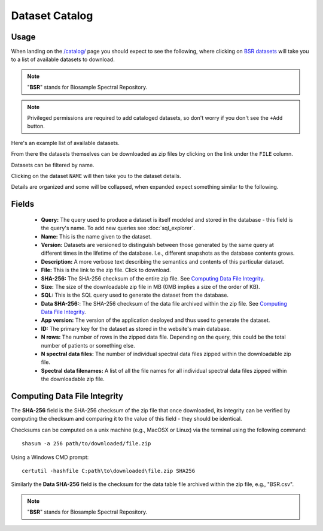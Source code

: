 Dataset Catalog
---------------

Usage
^^^^^

When landing on the `/catalog/ <../../catalog/>`_ page you should expect to see the following, where clicking on `BSR datasets <../../catalog/catalog/dataset/>`_ will take you to a list of available datasets to download.

.. image:: ../_static/dataset_catalog.png

.. note:: "**BSR**" stands for Biosample Spectral Repository.

.. note:: Privileged permissions are required to add cataloged datasets, so don't worry if you don't see the ``+Add`` button.

Here's an example list of available datasets.

.. image:: ../_static/dataset_list.png

From there the datasets themselves can be downloaded as zip files by clicking on the link under the ``FILE`` column.

.. image:: ../_static/dataset_list_download.png

Datasets can be filtered by name.

.. image:: ../_static/dataset_filter.png

Clicking on the dataset ``NAME`` will then take you to the dataset details.

.. image:: ../_static/dataset_view.png

Details are organized and some will be collapsed, when expanded expect something similar to the following.

.. image:: ../_static/dataset_view_expanded.png


Fields
^^^^^^

 - **Query:** The query used to produce a dataset is itself modeled and stored in the database - this field is the query's name. To add new queries see :doc:`sql_explorer`.
 - **Name:** This is the name given to the dataset.
 - **Version:** Datasets are versioned to distinguish between those generated by the same query at different times in the lifetime of the database. I.e., different snapshots as the database contents grows.
 - **Description:** A more verbose text describing the semantics and contents of this particular dataset.
 - **File:** This is the link to the zip file. Click to download.
 - **SHA-256:** The SHA-256 checksum of the entire zip file. See `Computing Data File Integrity`_.
 - **Size:** The size of the downloadable zip file in MB (0MB implies a size of the order of KB).
 - **SQL:** This is the SQL query used to generate the dataset from the database.
 - **Data SHA-256:**: The SHA-256 checksum of the data file archived within the zip file. See `Computing Data File Integrity`_.
 - **App version:** The version of the application deployed and thus used to generate the dataset.
 - **ID:** The primary key for the dataset as stored in the website's main database.
 - **N rows:** The number of rows in the zipped data file. Depending on the query, this could be the total number of patients or something else.
 - **N spectral data files:** The number of individual spectral data files zipped within the downloadable zip file.
 - **Spectral data filenames:** A list of all the file names for all individual spectral data files zipped within the downloadable zip file.


Computing Data File Integrity
^^^^^^^^^^^^^^^^^^^^^^^^^^^^^

The **SHA-256** field is the SHA-256 checksum of the zip file that once downloaded, its integrity can be verified by computing the checksum and comparing it to the value of this field - they should be identical.

Checksums can be computed on a unix machine (e.g., MacOSX or Linux) via the terminal using the following command::

    shasum -a 256 path/to/downloaded/file.zip

Using a Windows CMD prompt::

    certutil -hashfile C:path\to\downloaded\file.zip SHA256

Similarly the **Data SHA-256** field is the checksum for the data table file archived within the zip file, e.g., "BSR.csv".

.. note:: "**BSR**" stands for Biosample Spectral Repository.

